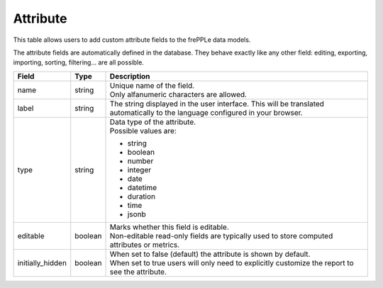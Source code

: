 =========
Attribute
=========

This table allows users to add custom attribute fields to the frePPLe data models.

The attribute fields are automatically defined in the database. They behave 
exactly like any other field: editing, exporting, importing, sorting, filtering...
are all possible.

================ ================= ===========================================================
Field            Type              Description
================ ================= ===========================================================
name             string            | Unique name of the field.
                                   | Only alfanumeric characters are allowed.

label            string            The string displayed in the user interface. This will be 
                                   translated automatically to the language configured in
                                   your browser.

type             string            | Data type of the attribute.
                                   | Possible values are:

                                   - string
                                   - boolean
                                   - number
                                   - integer
                                   - date
                                   - datetime
                                   - duration
                                   - time
                                   - jsonb
                              
editable         boolean           | Marks whether this field is editable.
                                   | Non-editable read-only fields are typically used to 
                                     store computed attributes or metrics.

initially_hidden boolean           | When set to false (default) the attribute is shown by
                                     default.
                                   | When set to true users will only need to explicitly
                                     customize the report to see the attribute.
================ ================= ===========================================================
